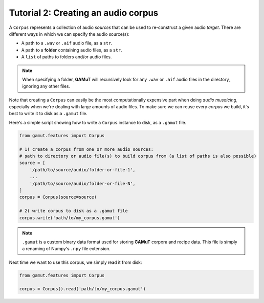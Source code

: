 Tutorial 2: Creating an audio corpus
=================================================

A ``Corpus`` represents a collection of audio `sources` that can be used to re-construct a given audio `target`. 
There are different ways in which we can specify the audio source(s):

* A path to a ``.wav`` or ``.aif`` audio file, as a ``str``.
* A path to a **folder** containing audio files, as a ``str``.
* A ``list`` of paths to folders and/or audio files.

.. note::
    When specifying a folder, **GAMuT** will recursively look for any ``.wav`` or ``.aif`` audio files in the directory, ignoring any other files.

Note that creating a ``Corpus`` can easily be the most computationally expensive part when doing `audio musaicing`, especially when 
we're dealing with large amounts of audio files. To make sure we can reuse every `corpus` we build, 
it's best to write it to disk as a ``.gamut`` file.

Here's a simple script showing how to write a ``Corpus`` instance to disk, as a ``.gamut`` file.

.. code:: python

    from gamut.features import Corpus

    # 1) create a corpus from one or more audio sources:
    # path to directory or audio file(s) to build corpus from (a list of paths is also possible)
    source = [
        '/path/to/source/audio/folder-or-file-1',
        ...
        '/path/to/source/audio/folder-or-file-N',
    ]
    corpus = Corpus(source=source)

    # 2) write corpus to disk as a .gamut file
    corpus.write('path/to/my_corpus.gamut')

.. note::
    ``.gamut`` is a custom binary data format used for storing **GAMuT** corpora and recipe data. This file is simply a renaming of Numpy's ``.npy`` file extension.

Next time we want to use this corpus, we simply read it from disk:

.. code:: python

    from gamut.features import Corpus

    corpus = Corpus().read('path/to/my_corpus.gamut')